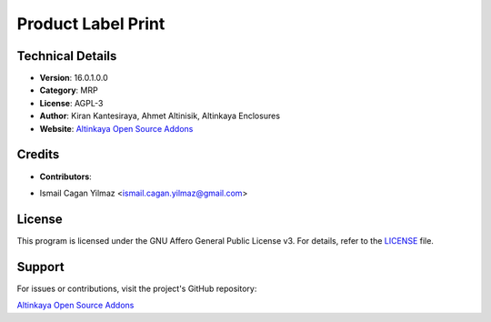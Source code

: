 Product Label Print
========================================

Technical Details
-----------------

- **Version**: 16.0.1.0.0
- **Category**: MRP
- **License**: AGPL-3
- **Author**: Kiran Kantesiraya, Ahmet Altinisik, Altinkaya Enclosures
- **Website**: `Altinkaya Open Source Addons <https://github.com/altinkaya-opensource/odoo-addons>`_

Credits
-------

- **Contributors**:
* Ismail Cagan Yilmaz <ismail.cagan.yilmaz@gmail.com>

License
-------

This program is licensed under the GNU Affero General Public License v3. For details, refer to the `LICENSE <http://www.gnu.org/licenses/agpl-3.0.html>`_ file.

Support
-------

For issues or contributions, visit the project's GitHub repository:

`Altinkaya Open Source Addons <https://github.com/altinkaya-opensource/odoo-addons>`_